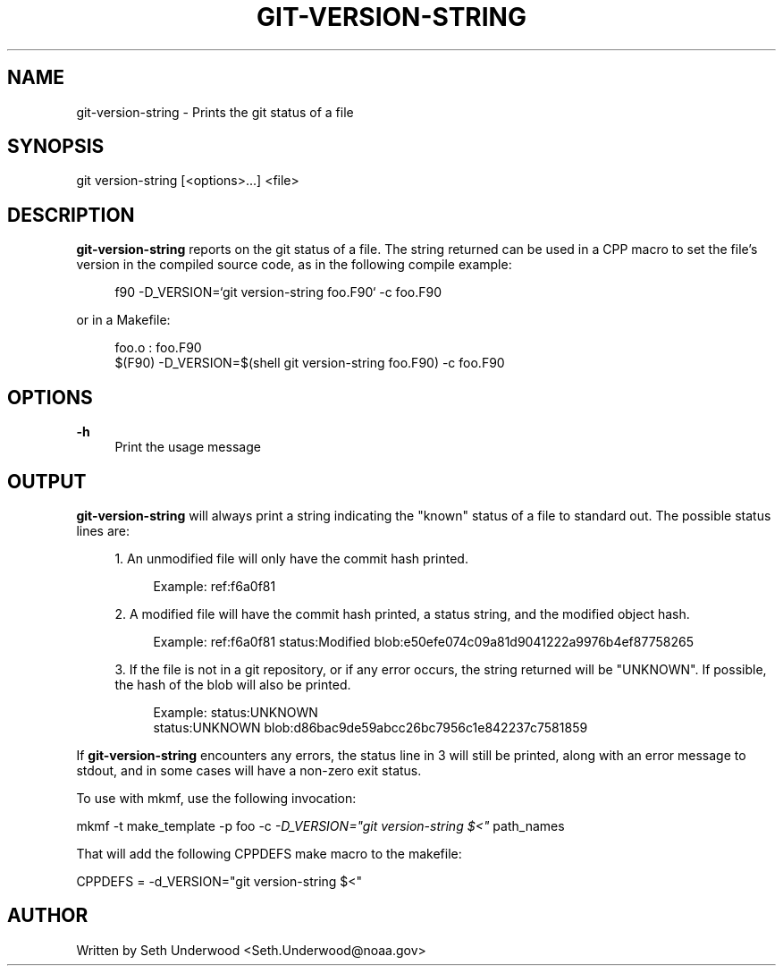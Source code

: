 '\" t
.\"     Title: git-version-string
.\"    Author: [see the "AUTHOR" section]
.\" Generator: DocBook XSL Stylesheets v1.75.2 <http://docbook.sf.net/>
.\"      Date: 12/09/2014
.\"    Manual: FRE Utility
.\"    Source: FRE Bronx-9
.\"  Language: English
.\"
.TH "GIT\-VERSION\-STRING" "1" "12/09/2014" "FRE Bronx\-9" "FRE Utility"
.\" -----------------------------------------------------------------
.\" * set default formatting
.\" -----------------------------------------------------------------
.\" disable hyphenation
.nh
.\" disable justification (adjust text to left margin only)
.ad l
.\" -----------------------------------------------------------------
.\" * MAIN CONTENT STARTS HERE *
.\" -----------------------------------------------------------------
.SH "NAME"
git-version-string \- Prints the git status of a file
.SH "SYNOPSIS"
.sp
.nf
git version\-string [<options>\&...] <file>
.fi
.SH "DESCRIPTION"
.sp
\fBgit\-version\-string\fR reports on the git status of a file\&. The string returned can be used in a CPP macro to set the file\(cqs version in the compiled source code, as in the following compile example:
.sp
.if n \{\
.RS 4
.\}
.nf
f90 \-D_VERSION=`git version\-string foo\&.F90` \-c foo\&.F90
.fi
.if n \{\
.RE
.\}
.sp
or in a Makefile:
.sp
.if n \{\
.RS 4
.\}
.nf
foo\&.o : foo\&.F90
     $(F90) \-D_VERSION=$(shell git version\-string foo\&.F90) \-c foo\&.F90
.fi
.if n \{\
.RE
.\}
.SH "OPTIONS"
.PP
\fB\-h\fR
.RS 4
Print the usage message
.RE
.SH "OUTPUT"
.sp
\fBgit\-version\-string\fR will always print a string indicating the "known" status of a file to standard out\&. The possible status lines are:
.sp
.RS 4
.ie n \{\
\h'-04' 1.\h'+01'\c
.\}
.el \{\
.sp -1
.IP "  1." 4.2
.\}
An unmodified file will only have the commit hash printed\&.
.sp
.if n \{\
.RS 4
.\}
.nf
Example: ref:f6a0f81
.fi
.if n \{\
.RE
.\}
.RE
.sp
.RS 4
.ie n \{\
\h'-04' 2.\h'+01'\c
.\}
.el \{\
.sp -1
.IP "  2." 4.2
.\}
A modified file will have the commit hash printed, a status string, and the modified object hash\&.
.sp
.if n \{\
.RS 4
.\}
.nf
Example: ref:f6a0f81 status:Modified blob:e50efe074c09a81d9041222a9976b4ef87758265
.fi
.if n \{\
.RE
.\}
.RE
.sp
.RS 4
.ie n \{\
\h'-04' 3.\h'+01'\c
.\}
.el \{\
.sp -1
.IP "  3." 4.2
.\}
If the file is not in a git repository, or if any error occurs, the string returned will be "UNKNOWN"\&. If possible, the hash of the blob will also be printed\&.
.sp
.if n \{\
.RS 4
.\}
.nf
Example: status:UNKNOWN
         status:UNKNOWN blob:d86bac9de59abcc26bc7956c1e842237c7581859
.fi
.if n \{\
.RE
.\}
.RE
.sp
If \fBgit\-version\-string\fR encounters any errors, the status line in 3 will still be printed, along with an error message to stdout, and in some cases will have a non\-zero exit status\&.
.sp
To use with mkmf, use the following invocation:
.sp
mkmf \-t make_template \-p foo \-c \fI\-D_VERSION="\fR\fIgit version\-string $<\fR\fI"\fR path_names
.sp
That will add the following CPPDEFS make macro to the makefile:
.sp
CPPDEFS = \-d_VERSION="git version\-string $<"
.SH "AUTHOR"
.sp
Written by Seth Underwood <Seth\&.Underwood@noaa\&.gov>
